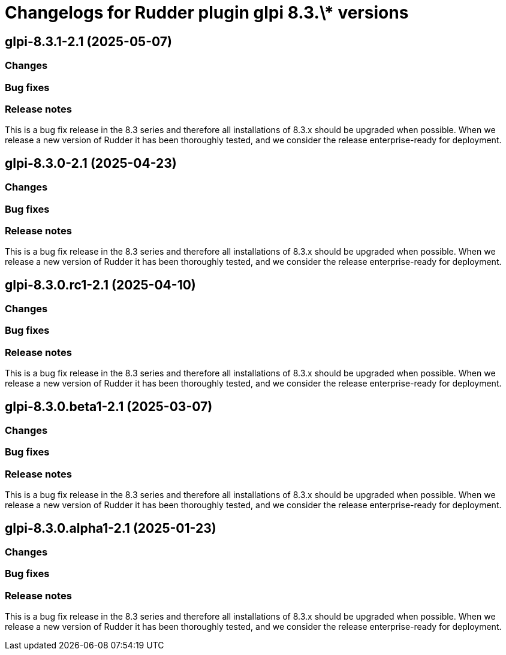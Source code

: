 = Changelogs for Rudder plugin glpi 8.3.\* versions

== glpi-8.3.1-2.1 (2025-05-07)

=== Changes


=== Bug fixes

=== Release notes

This is a bug fix release in the 8.3 series and therefore all installations of 8.3.x should be upgraded when possible. When we release a new version of Rudder it has been thoroughly tested, and we consider the release enterprise-ready for deployment.

== glpi-8.3.0-2.1 (2025-04-23)

=== Changes


=== Bug fixes

=== Release notes

This is a bug fix release in the 8.3 series and therefore all installations of 8.3.x should be upgraded when possible. When we release a new version of Rudder it has been thoroughly tested, and we consider the release enterprise-ready for deployment.

== glpi-8.3.0.rc1-2.1 (2025-04-10)

=== Changes


=== Bug fixes

=== Release notes

This is a bug fix release in the 8.3 series and therefore all installations of 8.3.x should be upgraded when possible. When we release a new version of Rudder it has been thoroughly tested, and we consider the release enterprise-ready for deployment.

== glpi-8.3.0.beta1-2.1 (2025-03-07)

=== Changes


=== Bug fixes

=== Release notes

This is a bug fix release in the 8.3 series and therefore all installations of 8.3.x should be upgraded when possible. When we release a new version of Rudder it has been thoroughly tested, and we consider the release enterprise-ready for deployment.

== glpi-8.3.0.alpha1-2.1 (2025-01-23)

=== Changes


=== Bug fixes

=== Release notes

This is a bug fix release in the 8.3 series and therefore all installations of 8.3.x should be upgraded when possible. When we release a new version of Rudder it has been thoroughly tested, and we consider the release enterprise-ready for deployment.

